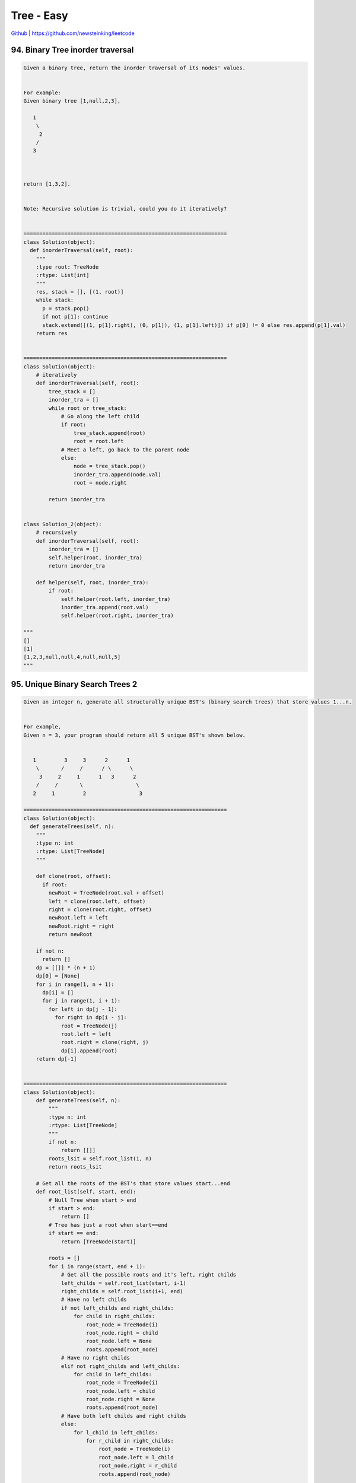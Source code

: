 Tree - Easy
=======================================


`Github <https://github.com/newsteinking/leetcode>`_ | https://github.com/newsteinking/leetcode

94. Binary Tree inorder traversal
----------------------------------------

.. code-block:: python

    Given a binary tree, return the inorder traversal of its nodes' values.


    For example:
    Given binary tree [1,null,2,3],

       1
        \
         2
        /
       3



    return [1,3,2].


    Note: Recursive solution is trivial, could you do it iteratively?


    =================================================================
    class Solution(object):
      def inorderTraversal(self, root):
        """
        :type root: TreeNode
        :rtype: List[int]
        """
        res, stack = [], [(1, root)]
        while stack:
          p = stack.pop()
          if not p[1]: continue
          stack.extend([(1, p[1].right), (0, p[1]), (1, p[1].left)]) if p[0] != 0 else res.append(p[1].val)
        return res


    =================================================================
    class Solution(object):
        # iteratively
        def inorderTraversal(self, root):
            tree_stack = []
            inorder_tra = []
            while root or tree_stack:
                # Go along the left child
                if root:
                    tree_stack.append(root)
                    root = root.left
                # Meet a left, go back to the parent node
                else:
                    node = tree_stack.pop()
                    inorder_tra.append(node.val)
                    root = node.right

            return inorder_tra


    class Solution_2(object):
        # recursively
        def inorderTraversal(self, root):
            inorder_tra = []
            self.helper(root, inorder_tra)
            return inorder_tra

        def helper(self, root, inorder_tra):
            if root:
                self.helper(root.left, inorder_tra)
                inorder_tra.append(root.val)
                self.helper(root.right, inorder_tra)

    """
    []
    [1]
    [1,2,3,null,null,4,null,null,5]
    """


95. Unique Binary Search Trees 2
----------------------------------

.. code-block:: python

    Given an integer n, generate all structurally unique BST's (binary search trees) that store values 1...n.


    For example,
    Given n = 3, your program should return all 5 unique BST's shown below.


       1         3     3      2      1
        \       /     /      / \      \
         3     2     1      1   3      2
        /     /       \                 \
       2     1         2                 3

    =================================================================
    class Solution(object):
      def generateTrees(self, n):
        """
        :type n: int
        :rtype: List[TreeNode]
        """

        def clone(root, offset):
          if root:
            newRoot = TreeNode(root.val + offset)
            left = clone(root.left, offset)
            right = clone(root.right, offset)
            newRoot.left = left
            newRoot.right = right
            return newRoot

        if not n:
          return []
        dp = [[]] * (n + 1)
        dp[0] = [None]
        for i in range(1, n + 1):
          dp[i] = []
          for j in range(1, i + 1):
            for left in dp[j - 1]:
              for right in dp[i - j]:
                root = TreeNode(j)
                root.left = left
                root.right = clone(right, j)
                dp[i].append(root)
        return dp[-1]


    =================================================================
    class Solution(object):
        def generateTrees(self, n):
            """
            :type n: int
            :rtype: List[TreeNode]
            """
            if not n:
                return [[]]
            roots_lsit = self.root_list(1, n)
            return roots_lsit

        # Get all the roots of the BST's that store values start...end
        def root_list(self, start, end):
            # Null Tree when start > end
            if start > end:
                return []
            # Tree has just a root when start==end
            if start == end:
                return [TreeNode(start)]

            roots = []
            for i in range(start, end + 1):
                # Get all the possible roots and it's left, right childs
                left_childs = self.root_list(start, i-1)
                right_childs = self.root_list(i+1, end)
                # Have no left childs
                if not left_childs and right_childs:
                    for child in right_childs:
                        root_node = TreeNode(i)
                        root_node.right = child
                        root_node.left = None
                        roots.append(root_node)
                # Have no right childs
                elif not right_childs and left_childs:
                    for child in left_childs:
                        root_node = TreeNode(i)
                        root_node.left = child
                        root_node.right = None
                        roots.append(root_node)
                # Have both left childs and right childs
                else:
                    for l_child in left_childs:
                        for r_child in right_childs:
                            root_node = TreeNode(i)
                            root_node.left = l_child
                            root_node.right = r_child
                            roots.append(root_node)

            return roots

    """
    0
    1
    2
    3
    7
    """


96. Unique Binary Search Trees
----------------------------------

.. code-block:: python

    Given n, how many structurally unique BST's (binary search trees) that store values 1...n?


    For example,
    Given n = 3, there are a total of 5 unique BST's.


       1         3     3      2      1
        \       /     /      / \      \
         3     2     1      1   3      2
        /     /       \                 \
       2     1         2                 3



    =================================================================
    class Solution(object):
      def _numTrees(self, n):
        """
        :type n: int
        :rtype: int
        """
        dp = [0] * (n + 1)
        dp[0] = dp[1] = 1
        for i in range(2, n + 1):
          for j in range(1, i + 1):
            dp[i] += dp[j - 1] * dp[i - j]
        return dp[-1]

      def numTrees(self, n):
        ans = 1
        for i in range(1, n + 1):
          ans = ans * (n + i) / i
        return ans / (n + 1)


    =================================================================
    class Solution(object):
        def numTrees(self, n):
            if not n:
                return 1
            dp = [0 for i in range(n + 1)]
            dp[0] = dp[1] = 1
            for i in range(2, n + 1):
                dp[i] += dp[i - 1] * 2
                # Get the symmetric left and right childs
                for j in range(1, (i - 2) / 2 + 1):
                    dp[i] += dp[j] * dp[i - 1 - j] * 2

                # Get the mid one whitout symmetry.
                if (i - 2) % 2 != 0:
                    mid_once = (i - 1) / 2
                    dp[i] += dp[mid_once] * dp[i - 1 - mid_once]

            return dp[n]

    """
    0
    1
    3
    15
    """


99. Recover Binary Search Tree
--------------------------------

.. code-block:: python

    Two elements of a binary search tree (BST) are swapped by mistake.

    Recover the tree without changing its structure.


    Note:
    A solution using O(n) space is pretty straight forward. Could you devise a constant space solution?


    =================================================================
    class Solution:
      def __init__(self):
        self.n1 = None
        self.n2 = None
        self.pre = None

      def findBadNode(self, root):
        if root is None: return
        self.findBadNode(root.left)
        if self.pre is not None:
          if root.val < self.pre.val:
            if self.n1 is None:
              self.n1 = self.pre
              self.n2 = root
            else:
              self.n2 = root
        self.pre = root
        self.findBadNode(root.right)

      def recoverTree(self, root):
        self.findBadNode(root)
        if self.n1 is not None and self.n2 is not None:
          self.n1.val, self.n2.val = self.n2.val, self.n1.val


    =================================================================
    class Solution(object):
        conflict_first = None
        conflict_second = None
        pre_node = None

        def recoverTree(self, root):
            """
            :type root: TreeNode
            :rtype: void Do not return anything, modify root in-place instead.
            """
            if not root:
                return None

            self.find_conflict(root)

            self.conflict_first.val, self.conflict_second.val = (
                self.conflict_second.val, self.conflict_first.val)

        # Do the inorder traversal and when find a decreasing pair,
        # then we find one (maybe all the two) node which is swapped.
        def find_conflict(self, root):
            if root.left:
                self.find_conflict(root.left)

            if self.pre_node and root.val < self.pre_node.val:
                if not self.conflict_first:
                    self.conflict_first = self.pre_node
                self.conflict_second = root

            self.pre_node = root
            if root.right:
                self.find_conflict(root.right)
    """
    [0,1]
    [8,9,13,2,6,4,14]
    [9,4,13,2,6,8,14]
    """


100. Same Tree
--------------------

.. code-block:: python

    Given two binary trees, write a function to check if they are equal or not.


    Two binary trees are considered equal if they are structurally identical and the nodes have the same value.


    =================================================================
    class Solution(object):
      def isSameTree(self, p, q):
        """
        :type p: TreeNode
        :type q: TreeNode
        :rtype: bool
        """
        if not p or not q:
          return p == q
        return p.val == q.val and self.isSameTree(p.left, q.left) and self.isSameTree(p.right, q.right)

    =================================================================
    class Solution(object):
        def isSameTree(self, p, q):
            """
            :type p: TreeNode
            :type q: TreeNode
            :rtype: bool
            """
            if not p and not q:
                return True
            if (not p and q) or (p and not q):
                return False

            if p.val != q.val:
                return False
            if not self.isSameTree(p.left, q.left):
                return False
            if not self.isSameTree(p.right, q.right):
                return False

            return True

    """
    []
    [1]
    [1,2,3]
    [1,2,3]
    [2,null,3,4,5]
    [2,null,3,5,4]
    """


105. Contruct binary tree from preorder and inorder traversal
----------------------------------------------------------------

.. code-block:: python

    Given preorder and inorder traversal of a tree, construct the binary tree.

    Note:
    You may assume that duplicates do not exist in the tree.


    =================================================================
    class Solution(object):
      def buildTree(self, preorder, inorder):
        """
        :type preorder: List[int]
        :type inorder: List[int]
        :rtype: TreeNode
        """
        self.preindex = 0
        ind = {v: i for i, v in enumerate(inorder)}
        head = self.dc(0, len(preorder) - 1, preorder, inorder, ind)
        return head

      def dc(self, start, end, preorder, inorder, ind):
        if start <= end:
          mid = ind[preorder[self.preindex]]
          self.preindex += 1
          root = TreeNode(inorder[mid])
          root.left = self.dc(start, mid - 1, preorder, inorder, ind)
          root.right = self.dc(mid + 1, end, preorder, inorder, ind)
          return root

    =================================================================
    class Solution(object):
        def buildTree(self, preorder, inorder):
            """
            :type preorder: List[int]
            :type inorder: List[int]
            :rtype: TreeNode
            """
            preorder_l = len(preorder)
            inorder_dict = dict(zip(inorder, xrange(preorder_l)))

            if not preorder:
                return None

            return self.recursve_build(
                preorder, 0, preorder_l-1,
                inorder, 0, preorder_l-1,
                inorder_dict)

        def recursve_build(
                self, preorder, p_start, p_end,
                inorder, i_start, i_end, pos_dict):
            # Empty tree
            if p_start > p_end:
                return None
            # Leaf
            if p_start == p_end:
                return TreeNode(preorder[p_start])

            root_val = preorder[p_start]
            root = TreeNode(root_val)

            # Get the left and right part of inorder
            inorder_pos = pos_dict[root_val]
            left_i_start = i_start
            left_i_end = inorder_pos - 1
            right_i_start = inorder_pos + 1
            right_i_end = i_end

            # Get the left and right part of preorder
            p_len = left_i_end - left_i_start
            left_p_start = p_start + 1
            left_p_end = left_p_start + p_len
            right_p_start = left_p_end + 1
            right_p_end = p_end

            # Get the left and right childrens
            root.left = self.recursve_build(
                preorder, left_p_start, left_p_end,
                inorder, left_i_start, left_i_end,
                pos_dict)
            root.right = self.recursve_build(
                preorder, right_p_start, right_p_end,
                inorder, right_i_start, right_i_end,
                pos_dict)

            return root

    """
    []
    []
    [10,8,3,2,11,5,7,9]
    [3,8,2,10,5,11,7,9]
    [7,10,4,3,1,2,8,11]
    [4,10,3,1,7,11,8,2]
    """


106. Construct binary tree from inorder and preorder traversal
------------------------------------------------------------------

.. code-block:: python

    Given inorder and postorder traversal of a tree, construct the binary tree.

    Note:
    You may assume that duplicates do not exist in the tree.


    =================================================================
    class Solution(object):
      def buildTree(self, inorder, postorder):
        """
        :type inorder: List[int]
        :type postorder: List[int]
        :rtype: TreeNode
        """
        if inorder and postorder:
          postorder.reverse()
          self.index = 0
          d = {}
          for i in range(0, len(inorder)):
            d[inorder[i]] = i
          return self.dfs(inorder, postorder, 0, len(postorder) - 1, d)

      def dfs(self, inorder, postorder, start, end, d):
        if start <= end:
          root = TreeNode(postorder[self.index])
          mid = d[postorder[self.index]]
          self.index += 1
          root.right = self.dfs(inorder, postorder, mid + 1, end, d)
          root.left = self.dfs(inorder, postorder, start, mid - 1, d)
          return root


    =================================================================
    class Solution(object):
        def buildTree(self, inorder, postorder):
            """
            :type inorder: List[int]
            :type postorder: List[int]
            :rtype: TreeNode
            """
            if not inorder:
                return None
            inorder_l = len(inorder)
            inorder_dict = dict(zip(inorder, xrange(inorder_l)))
            return self.recursve_build(
                inorder, 0, inorder_l - 1,
                postorder, 0, inorder_l - 1,
                inorder_dict)

        def recursve_build(
                self, inorder, i_start, i_end,
                postorder, p_start, p_end, inorder_dict):
            # Empty tree
            if i_start > i_end:
                return None
            if i_start == i_end:
                return TreeNode(inorder[i_start])

            root_val = postorder[p_end]
            root = TreeNode(root_val)

            # Get the left and right part of inorder
            inorder_pos = inorder_dict[root_val]
            l_i_start = i_start
            l_i_end = inorder_pos - 1
            r_i_start = inorder_pos + 1
            r_i_end = i_end

            # Get the left and right part of postorder
            l_p_len = l_i_end - l_i_start
            l_p_start = p_start
            l_p_end = l_p_start + l_p_len
            r_p_start = l_p_end + 1
            r_p_end = p_end - 1

            # Get the left and right childrens
            root.left = self.recursve_build(
                inorder, l_i_start, l_i_end,
                postorder, l_p_start, l_p_end,
                inorder_dict)
            root.right = self.recursve_build(
                inorder, r_i_start, r_i_end,
                postorder, r_p_start, r_p_end,
                inorder_dict)
            return root
    """
    []
    []
    [10,8,3,2,11,5,7,9]
    [3,8,2,10,5,11,7,9]
    [7,10,4,3,1,2,8,11]
    [4,10,3,1,7,11,8,2]
    """


108. Convert Sorted array to binary search tree
-------------------------------------------------

.. code-block:: python

    Given an array where elements are sorted in ascending order, convert it to a height balanced BST.

    =================================================================
    class Solution(object):
      def sortedArrayToBST(self, nums):
        """
        :type nums: List[int]
        :rtype: TreeNode
        """
        if nums:
          midPos = len(nums) / 2
          mid = nums[midPos]
          root = TreeNode(mid)
          root.left = self.sortedArrayToBST(nums[:midPos])
          root.right = self.sortedArrayToBST(nums[midPos + 1:])
          return root

    =================================================================
    class Solution(object):
        def sortedArrayToBST(self, nums):
            """
            :type nums: List[int]
            :rtype: TreeNode
            """
            if not nums:
                return None
            return self.get_root(nums)

        def get_root(self, nums):
            if not nums:
                return None
            nums_l = len(nums)
            if nums_l == 1:
                return TreeNode(nums[0])

            # Find the root of the current balanced BST,
            # which is conconverted by the current nums.
            """
            height = 1                  # The height of the balanced BST
            while nums_l > 2 ** height - 1:
                height += 1

            half_child_leaves = 2 ** (height-1) / 2
            full_level_nodes = 2 ** (height-1) - 1
            left_child_nodes = nums_l - full_level_nodes - half_child_leaves
            left_child_nodes = 0 if left_child_nodes < 0 else left_child_nodes
            root_index = full_level_nodes / 2 + left_child_nodes
            """
            root_index = nums_l / 2
            root = TreeNode(nums[root_index])
            root.left = self.get_root(nums[:root_index])
            root.right = self.get_root(nums[root_index+1:])
            return root

    """
    []
    [1,3,5,7]
    [1,3,5,7,9,11]
    [1,3,5,7,9,11,13]
    """


109. Convert sorted list to binary search tree
------------------------------------------------

.. code-block:: python

    Given a singly linked list where elements are sorted in ascending order, convert it to a height balanced BST.

    =================================================================

    class Solution(object):
      def sortedListToBST(self, head):
        """
        :type head: ListNode
        :rtype: TreeNode
        """
        if head:
          pre = None
          slow = fast = head
          while fast and fast.next:
            pre = slow
            slow = slow.next
            fast = fast.next.next
          root = TreeNode(slow.val)
          if pre:
            pre.next = None
            root.left = self.sortedListToBST(head)
          root.right = self.sortedListToBST(slow.next)
          return root


    =================================================================
    class Solution(object):
        def sortedListToBST(self, head):
            """
            :type head: ListNode
            :rtype: TreeNode
            """
            nums = []
            while head:
                nums.append(head.val)
                head = head.next
            if not nums:
                return None
            return self.get_root(nums)

        def get_root(self, nums):
            if not nums:
                return None
            nums_l = len(nums)
            if nums_l == 1:
                return TreeNode(nums[0])

            # Find the root of the current balanced BST,
            # which is conconverted by the current nums.
            root_index = nums_l / 2
            root = TreeNode(nums[root_index])
            root.left = self.get_root(nums[:root_index])
            root.right = self.get_root(nums[root_index+1:])
            return root

    """
    []
    [1,3,5,7]
    [1,3,5,7,9,11]
    [1,3,5,7,9,11,13]
    """



110. Balanced binary tree
-------------------------------

.. code-block:: python

    Given a binary tree, determine if it is height-balanced.



    For this problem, a height-balanced binary tree is defined as a binary tree in which the depth of the two subtrees of every node never differ by more than 1.

    =================================================================
    class Solution(object):
      def isBalanced(self, root):
        """
        :type root: TreeNode
        :rtype: bool
        """

        def dfs(p):
          if not p:
            return 0

          left = dfs(p.left)
          right = dfs(p.right)
          if left == -1 or right == -1:
            return -1
          if abs(left - right) > 1:
            return -1
          return 1 + max(left, right)

        if dfs(root) == -1:
          return False
        return True


    =================================================================
    class Solution(object):
        def isBalanced(self, root):
            return self.depth_sub(root) != -1

        # When get depth of subtree, we check if it's balanced at the same time.
        # if subtree of one node is not balanced, then it's height is -1
        def depth_sub(self, root):
            if not root:
                return 0

            left = self.depth_sub(root.left)
            right = self.depth_sub(root.right)

            if abs(left - right) > 1 or left == -1 or right == -1:
                return -1

            return 1 + max(left, right)

    """
    class Solution(object):
        def isBalanced(self, root):
            if not root:
                return True

            if abs(self.depth(root.left) - self.depth(root.right)) > 1:
                return False
            if not self.isBalanced(root.left) or not self.isBalanced(root.right):
                return False
            return True

        # Get the tree's height
        def depth(self, root):
            if not root:
                return 0

            node_list = [root]
            depth_count = 1
            # Breadth-first Search
            while node_list:
                node_scan = node_list[:]
                node_list = []
                for node in node_scan:
                    l_child = node.left
                    r_child = node.right
                    if l_child:
                        node_list.append(l_child)
                    if r_child:
                        node_list.append(r_child)
                if node_list:
                    depth_count += 1

            return depth_count

        # Get the tree's height: recursion
        def depth_two(self, root):
            if not root:
                return 0
            if root.left or root.right:
                return 1 + max(self.depth(root.left), self.depth(root.right))
            else:
                return 1
    """
    """
    []
    [1]
    [1,2,null,3]
    [1,2,3,4,null,6,7,5,8]
    [1,2,2,3,null,null,3,4,null,null,4]
    """


111. Minimum depth of binary tree
------------------------------------

.. code-block:: python

    Given a binary tree, find its minimum depth.

    The minimum depth is the number of nodes along the shortest path from the root node down to the nearest leaf node.

    =================================================================
    class Solution(object):
      def minDepth(self, root):
        """
        :type root: TreeNode
        :rtype: int
        """
        if not root:
          return 0
        left = self.minDepth(root.left)
        right = self.minDepth(root.right)
        if not left and not right:
          return 1
        elif not left:
          return right + 1
        elif not right:
          return left + 1
        else:
          return min(left, right) + 1


    =================================================================

    class Solution(object):
        def minDepth(self, root):
            """
            :type root: TreeNode
            :rtype: int
            """
            if not root:
                return 0

            if root.left and root.right:
                return 1 + min(self.minDepth(root.left), self.minDepth(root.right))
            if not root.left:
                return 1 + self.minDepth(root.right)
            if not root.right:
                return 1 + self.minDepth(root.left)
            else:
                return 1

    """
    []
    [1]
    [1,2,null,3]
    [1,2,3,4,null,6,7,5,8]
    [1,2,2,3,null,null,3,4,null,null,4]
    """


112. Path sum
--------------------

.. code-block:: python

    Given a binary tree and a sum, determine if the tree has a root-to-leaf path such that adding up all the values along the path equals the given sum.


    For example:
    Given the below binary tree and sum = 22,

                  5
                 / \
                4   8
               /   / \
              11  13  4
             /  \      \
            7    2      1



    return true, as there exist a root-to-leaf path 5->4->11->2 which sum is 22.

    =================================================================
    from collections import deque


    class Solution(object):
      def hasPathSum(self, root, sum):
        """
        :type root: TreeNode
        :type sum: int
        :rtype: bool
        """
        if root:
          queue = deque([(root, root.val)])
          while queue:
            p, s = queue.popleft()
            left, right = p.left, p.right
            if left:
              queue.append((p.left, s + p.left.val))
            if right:
              queue.append((p.right, s + p.right.val))
            if not left and not right and s == sum:
              return True
          return False
        return False


    =================================================================
    class Solution(object):
        def hasPathSum(self, root, sum):
            if not root:
                return False

            root_val = root.val
            if root.left and self.hasPathSum(root.left, sum-root_val):
                return True
            if root.right and self.hasPathSum(root.right, sum-root_val):
                return True
            if not root.left and not root.right and sum == root.val:
                return True
            return False

    """
    []
    0
    [1,2,3,4,null,6,7,5,8]
    15
    [1,2,2,3,null,null,3,4,null,null,4]
    9
    """


113. Path sum 2
--------------------

.. code-block:: python

    Given a binary tree and a sum, find all root-to-leaf paths where each path's sum equals the given sum.


    For example:
    Given the below binary tree and sum = 22,

                  5
                 / \
                4   8
               /   / \
              11  13  4
             /  \    / \
            7    2  5   1



    return

    [
       [5,4,11,2],
       [5,8,4,5]
    ]



    =================================================================
    class Solution(object):
      def pathSum(self, root, sum):
        """
        :type root: TreeNode
        :type sum: int
        :rtype: List[List[int]]
        """

        def dfs(root, s, path, res):
          if root:
            path.append(root.val)
            s -= root.val
            left = dfs(root.left, s, path, res)
            right = dfs(root.right, s, path, res)
            if not left and not right and s == 0:
              res.append(path + [])
            path.pop()
            return True

        res = []
        dfs(root, sum, [], res)
        return res


    =================================================================
    class Solution(object):
        def pathSum(self, root, sum):
            if not root:
                return []
            paths_list = []
            if not root.left and not root.right:
                if root.val == sum:
                    paths_list.append([root.val])
                return paths_list

            if root.left:
                l_paths = self.pathSum(root.left, sum-root.val)
                # There are paths along root.left
                if l_paths:
                    for path in l_paths:
                        one_path = [root.val]
                        one_path.extend(path)
                        paths_list.append(one_path)

            if root.right:
                r_paths = self.pathSum(root.right, sum-root.val)
                # There are paths along root.right
                if r_paths:
                    for path in r_paths:
                        one_path = [root.val]
                        one_path.extend(path)
                        paths_list.append(one_path)
            return paths_list


    # Pythonic way.  So short and beautiful!
    class Solution_2(object):
        def pathSum(self, root, sum):
            if not root:
                return []
            if not root.left and not root.right and sum == root.val:
                return [[root.val]]
            tmp = (self.pathSum(root.left, sum-root.val) +
                   self.pathSum(root.right, sum-root.val))
            return [[root.val] + i for i in tmp]


    """
    []
    0
    [1,2,3,4,null,6,7,5,8]
    15
    [1,2,2,3,3,3,3]
    6
    """


114. Flatten binary tree to linked list
-------------------------------------------

.. code-block:: python

    Given a binary tree, flatten it to a linked list in-place.



    For example,
    Given

             1
            / \
           2   5
          / \   \
         3   4   6



    The flattened tree should look like:

       1
        \
         2
          \
           3
            \
             4
              \
               5
                \
                 6


    click to show hints.

    Hints:
    If you notice carefully in the flattened tree, each node's right child points to the next node of a pre-order traversal.


    =================================================================
    class Solution(object):
      def flatten(self, root):
        """
        :type root: TreeNode
        :rtype: void Do not return anything, modify root in-place instead.
        """

        def dfs(root):
          if not root:
            return root

          left = dfs(root.left)
          right = dfs(root.right)

          if not left and not right:
            return root

          if right is None:
            root.right = root.left
            root.left = None
            return left

          if not left:
            return right

          tmp = root.right
          root.right = root.left
          root.left = None
          left.right = tmp
          return right

        dfs(root)


    =================================================================
    class Solution(object):
        def flatten(self, root):
            """
            :type root: TreeNode
            :rtype: void Do not return anything, modify root in-place instead.
            """
            if not root:
                return None

            self.get_list(root)

        # Flatten the tree to a linked list in-place, and return it's tail.
        def get_list(self, root):
            left_child = root.left
            right_child = root.right

            # Leaf node: do nothing, and the linked list has just one node.
            if not left_child and not right_child:
                return root

            # Have left child node, move it to the next node in the linked list.
            # Flatten the left subtree and then get the tail
            # of the flattened subtree's linked list. Make the right child go after
            # the tail, and flatten the right subtree at last.
            if left_child:
                root.left = None
                root.right = left_child
                left_tail_node = self.get_list(left_child)

                if right_child:
                    left_tail_node.right = right_child
                    return self.get_list(right_child)
                else:
                    return left_tail_node
            # No left child node, just flatten the right node.
            else:
                return self.get_list(right_child)

    """
    []
    [1,2,3,null,null,4,5]
    [1,2,5,3,4,null,6]
    """


116. Populating next right pointers in each node
--------------------

.. code-block:: python

    Given a binary tree

        struct TreeLinkNode {
          TreeLinkNode *left;
          TreeLinkNode *right;
          TreeLinkNode *next;
        }



    Populate each next pointer to point to its next right node. If there is no next right node, the next pointer should be set to NULL.

    Initially, all next pointers are set to NULL.


    Note:

    You may only use constant extra space.
    You may assume that it is a perfect binary tree (ie, all leaves are at the same level, and every parent has two children).




    For example,
    Given the following perfect binary tree,

             1
           /  \
          2    3
         / \  / \
        4  5  6  7



    After calling your function, the tree should look like:

             1 -> NULL
           /  \
          2 -> 3 -> NULL
         / \  / \
        4->5->6->7 -> NULL



    =================================================================
    class Solution:
      # @param root, a tree link node
      # @return nothing
      def connect(self, root):
        if root and root.left and root.right:
          root.left.next = root.right
          root.right.next = root.next and root.next.left
          return self.connect(root.left) or self.connect(root.right)

    =================================================================
    class Solution(object):
        def connect(self, root):
            if not root:
                return None

            cur_head = root
            next_head = None

            # Breadth-first Scan
            while cur_head:
                if cur_head.left:
                    # Get the next level's head
                    if not next_head:
                        next_head = cur_head.left
                    cur_head.left.next = cur_head.right
                if cur_head.right and cur_head.next:
                    cur_head.right.next = cur_head.next.left

                cur_head = cur_head.next

                # Go to next level.
                if not cur_head:
                    cur_head = next_head
                    next_head = None

    """ Readable implementation
    class Solution(object):
        def connect(self, root):

            # For all the non-empty nodes:
            #     node.left.next = node.right
            #     node.right.next = node.next.left(if node.next not none)

            if not root:
                return None
            if root.left:
                root.left.next = root.right
            if root.next and root.right:
                root.right.next = root.next.left

            self.connect(root.left)
            self.connect(root.right)
    """

    """
    [0]
    [1,2,3]
    [0,1,2,3,4,5,6]
    """


117. populating next right pointers in each node 2
-----------------------------------------------------

.. code-block:: python

    Follow up for problem "Populating Next Right Pointers in Each Node".
    What if the given tree could be any binary tree? Would your previous solution still work?

    Note:
    You may only use constant extra space.


    For example,
    Given the following binary tree,

             1
           /  \
          2    3
         / \    \
        4   5    7



    After calling your function, the tree should look like:

             1 -> NULL
           /  \
          2 -> 3 -> NULL
         / \    \
        4-> 5 -> 7 -> NULL



    =================================================================
    class Solution:
      # @param root, a tree link node
      # @return nothing
      def connect(self, root):
        p = root
        pre = None
        head = None
        while p:
          if p.left:
            if pre:
              pre.next = p.left
            pre = p.left
          if p.right:
            if pre:
              pre.next = p.right
            pre = p.right
          if not head:
            head = p.left or p.right
          if p.next:
            p = p.next
          else:
            p = head
            head = None
            pre = None


    =================================================================
    class Solution(object):
        def connect(self, root):
            if not root:
                return None

            cur_head = root
            next_head = None
            # Breadth-first Scan
            while cur_head:
                # Get the next node cur_head's child point to.
                next_node = cur_head.next
                while next_node:
                    if next_node.left:
                        next_node = next_node.left
                        break
                    if next_node.right:
                        next_node = next_node.right
                        break
                    next_node = next_node.next

                if cur_head.left:
                    if not next_head:
                        next_head = cur_head.left
                    if cur_head.right:
                        cur_head.left.next = cur_head.right
                    else:
                        cur_head.left.next = next_node
                if cur_head.right:
                    if not next_head:
                        next_head = cur_head.right
                    cur_head.right.next = next_node
                cur_head = cur_head.next

                # Go to next level.
                if not cur_head:
                    cur_head = next_head
                    next_head = None

    """ Readable implementation
    class Solution(object):
        def connect(self, root):
            # For all the non-empty nodes:
            #     node.left.next = right(or next_node)
            #     node.right.next = next_node, (or right)
            if not root:
                return None

            next_node = root.next
            while next_node:
                if next_node.left:
                    next_node = next_node.left
                    break
                if next_node.right:
                    next_node = next_node.right
                    break
                next_node = next_node.next

            if root.left:
                if root.right:
                    root.left.next = root.right
                else:
                    root.left.next = next_node

            if root.right:
                root.right.next = next_node

            # Get root.right done firstly because when we compute root.left,
            # we may use the node's next relationship in connect(root.right).
            self.connect(root.right)
            self.connect(root.left)
    """

    """
    [0]
    [1,2,3,4,5,null,7]
    """


124. Binary tree maximum path sum
-----------------------------------

.. code-block:: python

    Given a binary tree, find the maximum path sum.


    For this problem, a path is defined as any sequence of nodes from some starting node to any node in the tree along the parent-child connections. The path must contain at least one node and does not need to go through the root.


    For example:
    Given the below binary tree,

           1
          / \
         2   3



    Return 6.


    =================================================================
    class Solution(object):
      def maxPathSum(self, root):
        """
        :type root: TreeNode
        :rtype: int
        """

        def dfs(root):
          if not root: return (0, float("-inf"))
          (l, lm), (r, rm) = map(dfs, [root.left, root.right])
          return (max(root.val, root.val + max(l, r)), max(lm, rm, root.val + max(l, r), root.val, root.val + l + r))

        return dfs(root)[1]


    =================================================================
    class Solution(object):

        def maxPathSum(self, root):
            result = []
            self.max_path(root, result)
            return result[0]

        """
        Return value root_path_sum: the max sum of the path
        which go from any sub-nodes to the current root.
        So we can extend the path go through the current root's parent.
        At the same time, we update the final max_path_sum
        with the root_path_sum and a path go through root's left and right
        """
        def max_path(self, root, max_path_sum):
            if not root:
                return 0

            left_path_sum = self.max_path(root.left, max_path_sum)
            right_path_sum = self.max_path(root.right, max_path_sum)

            # Get the max sum of path that fomr sub-nodes to current root
            max_path = max(left_path_sum, right_path_sum)
            root_path_sum = max(max_path+root.val, root.val)

            # update the max path sum
            gothrough_root_path = left_path_sum + right_path_sum + root.val
            if not max_path_sum:
                max_path_sum.append(max(root_path_sum, gothrough_root_path))
            else:
                max_path_sum[0] = max(root_path_sum, gothrough_root_path,
                                      max_path_sum[0])
            return root_path_sum

    """
    []
    [-3]
    [1,2,3]
    [1,2,3,4,5,-5,-4]
    [-6,-2,3,4,5,-5,-4]
    """


144. Binary tree preorder traversal
---------------------------------------

.. code-block:: python

    Given a binary tree, return the preorder traversal of its nodes' values.


    For example:
    Given binary tree {1,#,2,3},

       1
        \
         2
        /
       3



    return [1,2,3].


    Note: Recursive solution is trivial, could you do it iteratively?

    =================================================================
    class Solution(object):
      def preorderTraversal(self, root):
        res, stack = [], [(1, root)]
        while stack:
          p = stack.pop()
          if not p[1]: continue
          stack.extend([(1, p[1].right), (1, p[1].left), (0, p[1])]) if p[0] != 0 else res.append(p[1].val)
        return res


    =================================================================
    class Solution(object):
        # Preorder Traversal
        def preorderTraversal(self, root):
            if not root:
                return []
            result = []
            node_stack = []
            while root or node_stack:
                if root:
                    node_stack.append(root)
                    result.append(root.val)
                    root = root.left
                else:
                    node = node_stack.pop()
                    root = node.right
            return result

    """
    []
    [1, null, 2, 3]
    [1, null, 2, 3, null, 4, 5]
    """


145. Binary Tree postorder traversal
----------------------------------------

.. code-block:: python

    Given a binary tree, return the postorder traversal of its nodes' values.


    For example:
    Given binary tree {1,#,2,3},

       1
        \
         2
        /
       3



    return [3,2,1].


    Note: Recursive solution is trivial, could you do it iteratively?

    =================================================================
    class Solution(object):
      def postorderTraversal(self, root):
        """
        :type root: TreeNode
        :rtype: List[int]
        """
        res, stack = [], [(1, root)]
        while stack:
          p = stack.pop()
          if not p[1]:
            continue
          if p[0] == 0:
            res.append(p[1].val)
          else:
            stack.extend([(0, p[1]), (1, p[1].right), (1, p[1].left)])
        return res

    =================================================================
    class Solution(object):
        # Postorder Traversal
        def postorderTraversal(self, root):
            if not root:
                return []
            result = []
            node_stack = []
            while root or node_stack:
                if root:
                    node_stack.append(root)
                    result.append(root.val)
                    root = root.right
                else:
                    node = node_stack.pop()
                    root = node.left
            return result[::-1]

    """
    []
    [1, null, 2, 3]
    [1, null, 2, 3, null, 4, 5]
    """


173. Binary Search tree iterator
------------------------------------

.. code-block:: python

    Implement an iterator over a binary search tree (BST). Your iterator will be initialized with the root node of a BST.

    Calling next() will return the next smallest number in the BST.

    Note: next() and hasNext() should run in average O(1) time and uses O(h) memory, where h is the height of the tree.

    Credits:Special thanks to @ts for adding this problem and creating all test cases.

    =================================================================
    class BSTIterator(object):
      def __init__(self, root):
        """
        :type root: TreeNode
        """
        self.p = None
        self.stack = []
        if root:
          self.stack.append((1, root))

      def hasNext(self):
        """
        :rtype: bool
        """
        return len(self.stack) > 0

      def next(self):
        """
        :rtype: int
        """
        stack = self.stack
        while stack:
          p = stack.pop()
          if not p[1]:
            continue
          if p[0] == 0:
            return p[1].val
          else:
            l = []
            if p[1].right:
              l.append((1, p[1].right))
            l.append((0, p[1]))
            if p[1].left:
              l.append((1, p[1].left))
            stack.extend(l)

    # Your BSTIterator will be called like this:
    # i, v = BSTIterator(root), []
    # while i.hasNext(): v.append(i.next())


    =================================================================
    class BSTIterator(object):
        def __init__(self, root):
            self.root = root
            self.node_stack = []
            self.cur_node = root

        def hasNext(self):
            if self.cur_node or self.node_stack:
                return True
            else:
                return False

        def next(self):
            # inorder traversal
            while self.cur_node:
                self.node_stack.append(self.cur_node)
                self.cur_node = self.cur_node.left

            top = self.node_stack.pop()
            self.cur_node = top.right
            return top.val

    # Your BSTIterator will be called like this:
    # i, v = BSTIterator(root), []
    # while i.hasNext(): v.append(i.next())

    """
    []
    [1]
    [10,8,16,2,9,15,17]
    """


208. Implement trie prefix
---------------------------------

.. code-block:: python

    Implement a trie with insert, search, and startsWith methods.



    Note:
    You may assume that all inputs are consist of lowercase letters a-z.


    =================================================================
    class TrieNode(object):
      def __init__(self):
        """
        Initialize your data structure here.
        """
        self.children = [None] * 26
        self.isWord = False
        self.word = ""


    class Trie(object):

      def __init__(self):
        self.root = TrieNode()

      def insert(self, word):
        """
        Inserts a word into the trie.
        :type word: str
        :rtype: void
        """
        p = self.root
        for c in word:
          cVal = ord(c) - ord("a")
          if p.children[cVal]:
            p = p.children[cVal]
          else:
            newNode = TrieNode()
            p.children[cVal] = newNode
            p = newNode

        p.isWord = True
        p.word = word

      def helper(self, word):
        p = self.root
        for c in word:
          cVal = ord(c) - ord("a")
          if p.children[cVal]:
            p = p.children[cVal]
          else:
            return None
        return p

      def search(self, word):
        """
        Returns if the word is in the trie.
        :type word: str
        :rtype: bool
        """
        p = self.helper(word)
        if p and p.isWord:
          return True
        return False

      def startsWith(self, prefix):
        """
        Returns if there is any word in the trie
        that starts with the given prefix.
        :type prefix: str
        :rtype: bool
        """
        if self.helper(prefix):
          return True
        return False

    # Your Trie object will be instantiated and called as such:
    # trie = Trie()
    # trie.insert("somestring")
    # trie.search("key")


    =================================================================
    class TrieNode(object):
        def __init__(self):
            self.children = {}
            self.is_word = False


    class Trie(object):
        def __init__(self):
            self.root = TrieNode()

        def insert(self, word):
            # Inserts a word into the trie.
            cur_node = self.root
            for ch in word:
                if ch not in cur_node.children:
                    cur_node.children[ch] = TrieNode()
                cur_node = cur_node.children[ch]
            cur_node.is_word = True

        def search(self, word):
            # Returns if the word is in the trie.
            cur_node = self.root
            for ch in word:
                if ch not in cur_node.children:
                    return False
                cur_node = cur_node.children[ch]
            return cur_node.is_word

        def startsWith(self, prefix):
            # Returns if there is any word in the trie
            # that starts with the given prefix.
            cur_node = self.root
            for ch in prefix:
                if ch not in cur_node.children:
                    return False
                cur_node = cur_node.children[ch]
            return True

    """
    if __name__ == '__main__':
        trie = Trie()
        trie.insert("app")
        trie.insert("apple")
        trie.insert("beer")
        trie.insert("add")
        trie.insert("jam")
        trie.insert("rental")
        print trie.search("apps")
        print trie.search("app")
        print trie.search("ad")
    """


211. Add and Search word data Structure design
------------------------------------------------

.. code-block:: python

    Design a data structure that supports the following two operations:


    void addWord(word)
    bool search(word)



    search(word) can search a literal word or a regular expression string containing only letters a-z or .. A . means it can represent any one letter.


    For example:

    addWord("bad")
    addWord("dad")
    addWord("mad")
    search("pad") -> false
    search("bad") -> true
    search(".ad") -> true
    search("b..") -> true



    Note:
    You may assume that all words are consist of lowercase letters a-z.


    click to show hint.

    You should be familiar with how a Trie works. If not, please work on this problem: Implement Trie (Prefix Tree) first.


    =================================================================
    class TrieNode:
      def __init__(self):
        self.neighbours = {}
        self.isWord = False


    class Trie:
      def __init__(self):
        self.root = TrieNode()

      def addWord(self, word):
        root = self.root
        for i in range(0, len(word)):
          c = word[i]
          if c in root.neighbours:
            root = root.neighbours[c]
          else:
            newnode = TrieNode()
            root.neighbours[c] = newnode
            root = root.neighbours[c]
        root.isWord = True


    class WordDictionary:
      def __init__(self):
        self.trie = Trie()
        self.cache = set([])

      def addWord(self, word):
        self.trie.addWord(word)
        self.cache.add(word)

      def search(self, word):
        if word in self.cache:
          return True

        def dfsHelper(root, word, index):
          if not root:
            return False

          if len(word) == index:
            if root.isWord:
              return True
            return False

          if word[index] != ".":
            if dfsHelper(root.neighbours.get(word[index], None), word, index + 1):
              return True
          else:
            for nbr in root.neighbours:
              if dfsHelper(root.neighbours[nbr], word, index + 1):
                return True
          return False

        return dfsHelper(self.trie.root, word, 0)


    =================================================================
    import collections


    class WordDictionary(object):
        # One faster, easy understand way
        # Refer to:
        # https://leetcode.com/discuss/69963/python-168ms-beat-100%25-solution
        def __init__(self):
            self.words_dict = collections.defaultdict(list)

        def addWord(self, word):
            if word:
                self.words_dict[len(word)].append(word)

        def search(self, word):
            """
            Returns if the word is in the data structure. A word could
            contain the dot character '.' to represent any one letter.
            """
            if not word:
                return False
            for w in self.words_dict[len(word)]:
                is_match = True
                for i, ch in enumerate(word):
                    if ch != "." and ch != w[i]:
                        is_match = False
                        break
                if is_match:
                    return True
            return False


    class TrieNode():
        # Refer to: 208. Implement Trie
        def __init__(self):
            self.is_word = False
            self.childrens = {}


    class WordDictionary_Trie(object):
        def __init__(self):
            self.root = TrieNode()

        def addWord(self, word):
            """
            Adds a word into the data structure.
            """
            cur_node = self.root
            for ch in word:
                if ch not in cur_node.childrens:
                    cur_node.childrens[ch] = TrieNode()
                cur_node = cur_node.childrens[ch]
            cur_node.is_word = True

        def search(self, word):
            """
            Returns if the word is in the data structure. A word could
            contain the dot character '.' to represent any one letter.
            """
            return self._dfs_searh(word, self.root)

        # Depth First Search the trie tree.
        def _dfs_searh(self, word, cur_node):
            if not word and cur_node.is_word:
                return True
            word_len = len(word)
            for i in range(word_len):
                ch = word[i]
                if ch == ".":
                    for child_ch in cur_node.childrens:
                        if self._dfs_searh(word[i+1:],
                                           cur_node.childrens[child_ch]):
                            return True
                    return False
                else:
                    if ch not in cur_node.childrens:
                        return False
                    else:
                        cur_node = cur_node.childrens[ch]
            if cur_node.is_word:
                return True
            else:
                return False

    """
    if __name__ == '__main__':
        wordDictionary = WordDictionary()
        wordDictionary.addWord("bad")
        wordDictionary.addWord("dad")
        wordDictionary.addWord("mad")
        print wordDictionary.search("xad")
        print wordDictionary.search(".a")
        print wordDictionary.search(".ad")
        print wordDictionary.search("b.")
        print wordDictionary.search(".")
    """


226. Invert Binary tree
-------------------------------

.. code-block:: python

    Invert a binary tree.
         4
       /   \
      2     7
     / \   / \
    1   3 6   9

    to
         4
       /   \
      7     2
     / \   / \
    9   6 3   1

    Trivia:
    This problem was inspired by this original tweet by Max Howell:
    Google: 90% of our engineers use the software you wrote (Homebrew), but you can�셳 invert a binary tree on a whiteboard so fuck off.

    =================================================================
    class Solution(object):
      def invertTree(self, root):
        """
        :type root: TreeNode
        :rtype: TreeNode
        """
        if not root:
          return
        root.left, root.right = root.right, root.left
        self.invertTree(root.left)
        self.invertTree(root.right)
        return root


    =================================================================
    class Solution(object):
        def invertTree(self, root):
            if not root:
                return None
            root.left, root.right = root.right, root.left
            self.invertTree(root.left)
            self.invertTree(root.right)
            return root

    """
    []
    [1,2,3,4,5,6]
    """


235. Lowest common ancestor of a binary search
------------------------------------------------

.. code-block:: python

    Given a binary search tree (BST), find the lowest common ancestor (LCA) of two given nodes in the BST.



    According to the definition of LCA on Wikipedia: �쏷he lowest common ancestor is defined between two nodes v and w as the lowest node in T that has both v and w as descendants (where we allow a node to be a descendant of itself).��



            _______6______
           /              \
        ___2__          ___8__
       /      \        /      \
       0      _4       7       9
             /  \
             3   5



    For example, the lowest common ancestor (LCA) of nodes 2 and 8 is 6. Another example is LCA of nodes 2 and 4 is 2, since a node can be a descendant of itself according to the LCA definition.

    =================================================================
    class Solution(object):
      def lowestCommonAncestor(self, root, p, q):
        """
        :type root: TreeNode
        :type p: TreeNode
        :type q: TreeNode
        :rtype: TreeNode
        """
        a, b = sorted([p.val, q.val])
        while not a <= root.val <= b:
          if a > root.val:
            root = root.right
          else:
            root = root.left
        return root

    =================================================================
    class Solution(object):
        # Easy to understand
        def lowestCommonAncestor(self, root, p, q):
            min_val = min(p.val, q.val)
            max_val = max(p.val, q.val)
            while root:
                value = root.val
                if min_val <= value <= max_val:
                    return root
                elif max_val < value:
                    root = root.left
                else:
                    root = root.right
            return None


    class Solution_2(object):
        """
        One elegant code, some puzzling but short code. according to:
        https://leetcode.com/discuss/44959/3-lines-with-o-1-space-1-liners-alternatives
        Just walk down from the whole tree's root as long as
        both p and q are in the same subtree
        """
        def lowestCommonAncestor(self, root, p, q):
            while (root.val - p.val) * (root.val - q.val) > 0:
                root = (root.left, root.right)[p.val > root.val]
            return root




236. Lowest common ancestor of a binary tree
--------------------

.. code-block:: python

    Given a binary tree, find the lowest common ancestor (LCA) of two given nodes in the tree.



    According to the definition of LCA on Wikipedia: �쏷he lowest common ancestor is defined between two nodes v and w as the lowest node in T that has both v and w as descendants (where we allow a node to be a descendant of itself).��



            _______3______
           /              \
        ___5__          ___1__
       /      \        /      \
       6      _2       0       8
             /  \
             7   4



    For example, the lowest common ancestor (LCA) of nodes 5 and 1 is 3. Another example is LCA of nodes 5 and 4 is 5, since a node can be a descendant of itself according to the LCA definition.

    =================================================================
    class Solution(object):
      def lowestCommonAncestor(self, root, p, q):
        """
        :type root: TreeNode
        :type p: TreeNode
        :type q: TreeNode
        :rtype: TreeNode
        """
        if not root:
          return root

        left = self.lowestCommonAncestor(root.left, p, q)
        right = self.lowestCommonAncestor(root.right, p, q)

        if left and right:
          return root

        if root == p or root == q:
          return root

        if left:
          return left
        if right:
          return right
        return None




    =================================================================
    class Solution(object):
        """
        Recursive method: DFS.
        If the current (sub)tree contains both p and q, then the function result is their LCA.
        If only one of them is in that subtree, then the result is that one of them.
        If neither are in that subtree, the result is null/None/nil.

        More version can be found here:
        https://discuss.leetcode.com/topic/18561/4-lines-c-java-python-ruby
        """
        def lowestCommonAncestor(self, root, p, q):
            if not root or root == p or root == q:
                return root
            left = self.lowestCommonAncestor(root.left, p, q)
            right = self.lowestCommonAncestor(root.right, p, q)
            # if p and q are on both sides
            if left and right:
                return root
            else:
                return left or right


    class Solution_2(object):
        """
        Iterative method: BFS(DFS is ok too).  According to:
        https://leetcode.com/discuss/64764/java-python-iterative-solution
        """
        def lowestCommonAncestor(self, root, p, q):
            node_stack = [root]
            parent_record = {root: None}

            # Build the relationship from child to parent
            while p not in parent_record or q not in parent_record:
                node = node_stack.pop()
                if node.left:
                    node_stack.append(node.left)
                    parent_record[node.left] = node
                if node.right:
                    node_stack.append(node.right)
                    parent_record[node.right] = node

            # Trace brack from one node, record the path.
            # Then trace from the other.
            ancestors = set()
            while p:
                ancestors.add(p)
                p = parent_record[p]

            while q not in ancestors:
                q = parent_record[q]
            return q



297. Serialize and deserialize binary tree
------------------------------------------------

.. code-block:: python

    Serialization is the process of converting a data structure or object into a sequence of bits so that it can be stored in a file or memory buffer, or transmitted across a network connection link to be reconstructed later in the same or another computer environment.

    Design an algorithm to serialize and deserialize a binary tree. There is no restriction on how your serialization/deserialization algorithm should work. You just need to ensure that a binary tree can be serialized to a string and this string can be deserialized to the original tree structure.


    For example, you may serialize the following tree

        1
       / \
      2   3
         / \
        4   5

    as "[1,2,3,null,null,4,5]", just the same as how LeetCode OJ serializes a binary tree. You do not necessarily need to follow this format, so please be creative and come up with different approaches yourself.



    Note: Do not use class member/global/static variables to store states. Your serialize and deserialize algorithms should be stateless.


    Credits:Special thanks to @Louis1992 for adding this problem and creating all test cases.

    =================================================================
    from collections import deque


    class Codec:

      def serialize(self, root):
        """Encodes a tree to a single string.

        :type root: TreeNode
        :rtype: str
        """
        ret = []
        queue = deque([root])
        while queue:
          top = queue.popleft()
          if not top:
            ret.append("None")
            continue
          else:
            ret.append(str(top.val))
          queue.append(top.left)
          queue.append(top.right)
        return ",".join(ret)

      def deserialize(self, data):
        """Decodes your encoded data to tree.

        :type data: str
        :rtype: TreeNode
        """
        left = lambda n: 2 * n + 1
        right = lambda n: 2 * n + 2
        data = data.split(",")
        if data[0] == "None":
          return None
        root = TreeNode(int(data[0]))
        queue = deque([root])
        i = 0
        while queue and i < len(data):
          top = queue.popleft()
          i += 1
          left = right = None
          if i < len(data) and data[i] != "None":
            left = TreeNode(int(data[i]))
            queue.append(left)
          i += 1
          if i < len(data) and data[i] != "None":
            right = TreeNode(int(data[i]))
            queue.append(right)

          top.left = left
          top.right = right

        return root

    # Your Codec object will be instantiated and called as such:
    # codec = Codec()
    # codec.deserialize(codec.serialize(root))


    =================================================================
    # The leetcode way
    class Codec:
        def serialize(self, root):
            data = []
            node_queue = [root]
            start = 0
            while start < len(node_queue):
                node = node_queue[start]
                start += 1
                if node:
                    data.append(str(node.val))
                    node_queue.append(node.left)
                    node_queue.append(node.right)
                else:
                    data.append("null")
            # Remove the tail null node.
            while data and data[-1] == "null":
                del data[-1]
            return ",".join(data)

        def deserialize(self, data):
            if not data:
                return None

            # Get all the nodes.
            data_list = data.split(",")
            length = len(data_list)
            node_list = [0] * length
            for i in range(length):
                if data_list[i] == "null":
                    node_list[i] = None
                else:
                    node_list[i] = TreeNode(int(data_list[i]))

            # Build the tree.
            offset = 1
            cur_pos = 0
            while offset < length:
                if node_list[cur_pos]:
                    node_list[cur_pos].left = node_list[offset]
                    offset += 1
                    if offset < length:
                        node_list[cur_pos].right = node_list[offset]
                        offset += 1
                    else:
                        break
                else:
                    pass
                cur_pos += 1

            return node_list[0]


    class Codec_2:
        # Refer to: Recursive preorder, Python and C++, O(n)
        # https://leetcode.com/discuss/66147/recursive-preorder-python-and-c-o-n
        def serialize(self, root):
            def helper(node):
                if node:
                    vals.append(str(node.val))
                    helper(node.left)
                    helper(node.right)
                else:
                    vals.append('#')

            vals = []
            helper(root)
            return ' '.join(vals)

        def deserialize(self, data):
            def helper():
                val = next(vals)
                if val == '#':
                    return None
                node = TreeNode(int(val))
                node.left = helper()
                node.right = helper()
                return node

            vals = iter(data.split())
            return helper()

    # Your Codec object will be instantiated and called as such:
    # codec = Codec()
    # codec.deserialize(codec.serialize(root))(codec.deserialize("1,null,3,4,5"))

    """
    []
    [1,2,null,3,4]
    [1,2,3,null,4,null,5,null,6,7]
    """




331. Verify preorder serialization of a binary tree
------------------------------------------------------

.. code-block:: python

    One way to serialize a binary tree is to use pre-order traversal. When we encounter a non-null node, we record the node's value. If it is a null node, we record using a sentinel value such as #.


         _9_
        /   \
       3     2
      / \   / \
     4   1  #  6
    / \ / \   / \
    # # # #   # #


    For example, the above binary tree can be serialized to the string "9,3,4,#,#,1,#,#,2,#,6,#,#", where # represents a null node.


    Given a string of comma separated values, verify whether it is a correct preorder traversal serialization of a binary tree. Find an algorithm without reconstructing the tree.

    Each comma separated value in the string must be either an integer or a character '#' representing null pointer.

    You may assume that the input format is always valid, for example it could never contain two consecutive commas such as "1,,3".

    Example 1:
    "9,3,4,#,#,1,#,#,2,#,6,#,#"
    Return true
    Example 2:
    "1,#"
    Return false
    Example 3:
    "9,#,#,1"
    Return false

    Credits:Special thanks to @dietpepsi for adding this problem and creating all test cases.

    =================================================================
    class Solution(object):
      def isValidSerialization(self, preorder):
        """
        :type preorder: str
        :rtype: bool
        """
        p = preorder.split(",")
        if len(p) == 1:
          if p[0] == "#":
            return True
          return False
        stack = [p[0]]
        for c in p[1:]:
          if len(stack) == 1 and stack[0] == "#":
            return False
          stack.append(c)
          while len(stack) > 2 and stack[-1] + stack[-2] == "##":
            stack.pop()
            stack.pop()
            stack.pop()
            stack.append("#")
        if len(stack) == 1 and stack[0] == "#":
          return True
        return False




    =================================================================
    class Solution(object):
        def isValidSerialization(self, preorder):
            """
            When there are two consecutive "#" characters on top of the stack,
            pop both of them and replace the top element on the remain stack with "#".
            """
            preorder = preorder.split(",")
            stack = []
            for val in preorder:
                stack.append(val)
                while self.twoConsecutive(stack):
                    stack = stack[:-3]
                    stack.append("#")

            return stack == ["#"]

        def twoConsecutive(self, stack):
            if len(stack) < 3:
                return False
            return stack[-1] == stack[-2] == "#" and stack[-3] != "#"


    class Solution_2(object):
        """
        Refer to:
        https://leetcode.com/discuss/83824/7-lines-easy-java-solution
        In a binary tree, if we consider null as leaves, then
            1. all non-null node provides 2 outdegree and 1 indegree(except root).
            2. all null node provides 0 outdegree and 1 indegree.

        Record diff = outdegree - indegree. When the next node comes:
        Decrease diff by 1, because the node provides an indegree.
        If the node is not null, increase diff by 2, because it provides two out degrees.

        diff should never be negative and diff will be zero when finished.
        """
        def isValidSerialization(self, preorder):
            preorder = preorder.split(",")
            diff = 1
            for val in preorder:
                diff -= 1
                if diff < 0:
                    return False
                if val != "#":
                    diff += 2
            return diff == 0

    """
    ""
    "#,#"
    "1,#"
    "1,#,#"
    "#,#,#"
    "1,#,#,#,#"
    "9,#,#,1"
    "9,3,4,#,#,1,#,#,2,#,6,#,#"
    """



